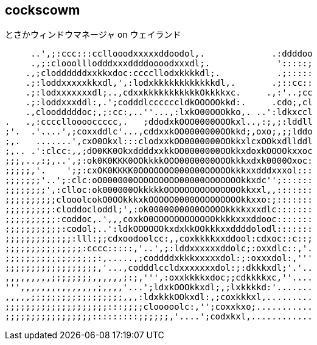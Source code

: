 == cockscowm

とさかウィンドウマネージャ on ウェイランド

     ..',;:ccc:::ccllooodxxxxxddoodol,.             .:ddddoo
     .,;:clooolllodddxxxddddoooodxxxdl;.             ':::::;
    .,;cloddddddxxkkxdoc:ccccllodxkkkkdl;.           .;:::::
    .;:loddxxxxxkkxdl,',:lodxkkkkkkkkkkkkdl,.       .;::cc::
    .;:lodxxxxxxxdl;..,cdxxkkkkkkkkkkkOkkkkxc.     .,:'..;cc
    .;:loddxxxddl:,.';codddlccccccldkOOOOOkkd:.     .cdo;,cl
    .,cloodddddoc;,;:cc:,..''...,:lxkO00OOOkko,. ..':ldkxccl
.   .,:ccccllooooccccc,.   ;ddodxkOOO0000OOOkxl..,:;,;:lddll
;'.  .'....',;coxxddlc'...,cddxxkOO0000000OOkkd;,oxo;,;;lddo
;,.   .......',cxO0Okxl:::clodxxkOO0000000OOkkxlcxOOkxdllddl
;,.. .':clcc:,,;dO0KK0OkxddddxxkkOO0000000OOkkxdoxkOOOOkxxoc
;;;,..,:;,..',;:ok0K0KKK0OOkkkkOOO0000000OOOkkkxdxk0000Oxoc:
;;;;;,'.    ';;:cxOK0KKKK0OOOOOOO000000OOOOOkkkxxdddxxxol:::
;;;;;;;'..';:clc:oO000000OOOOOOOOO00000OOOOOOOkkxdc'';::::::
;;;;;;;;',:clloc:ok000000OkkkkkOOOOOOOOOOOOOOOkkxxl,,:::::::
;;;;;;;;;;clooolcokO0OOkkkxkOOOOO0000OOOOOOOOOkkxxo:;:::::::
;;;;;;;;;:cloddocloddl;',:ok0000000000OOOOOkkkkxxxdlc:::::::
;;;;;;;;;;:coddoc,.',,,coxkO0OOOOOOOOOOOOkkkkxxxddooc:::::::
;;;;;;;;;;;:codol;..':ldkOOOOOOkxdxkkOOkkkxxddddolodl:::::::
;;;;;;;;;;;;;:lll:;;cdxoodoolcc:,,coxkkkkxxddool:cdxoc::c::;
;;;;;;;;;;;;;;;:cccc:::::,'..',;:lddxxxxxxddolc;:oxxdlc::,'.
;;;;;;;;;;;;;;;;;;:,.....,;coddddxkkkxxxxxdol:;:oxxxdol:,'''
;;;;;;;;;;;;;;;;;;,'...,codddlccldxxxxxxxdol:;:dkkkxdl;'.'..
,,,,,,,,,;;;;;;;;,,,,,,;:;,''',:oxxkkkkxdoc;;cdkkkkxc,''....
''',,,,,,,,,,,,,,,;,,,,'...';ldxkOOOkkxdl;,;lxkkkkd:'.......
,,,,,;;;;;;;;;;;;;;;;;;,,,:ldxkkkOOkxdl:,;coxkkkxl,.........
;;;;;;;;;;;;;;;;;;;;:::;;;;clooooolc:,'';coxxkxo;...........
;;;;;;;;;;;;;;;;;:::::::::;;;;;;,'....';codxkxl,............
